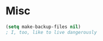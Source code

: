 #+PROPERTY: header-args:emacs-lisp :results output silent
* Misc

#+begin_src emacs-lisp
(setq make-backup-files nil)
; I, too, like to live dangerously
#+end_src
